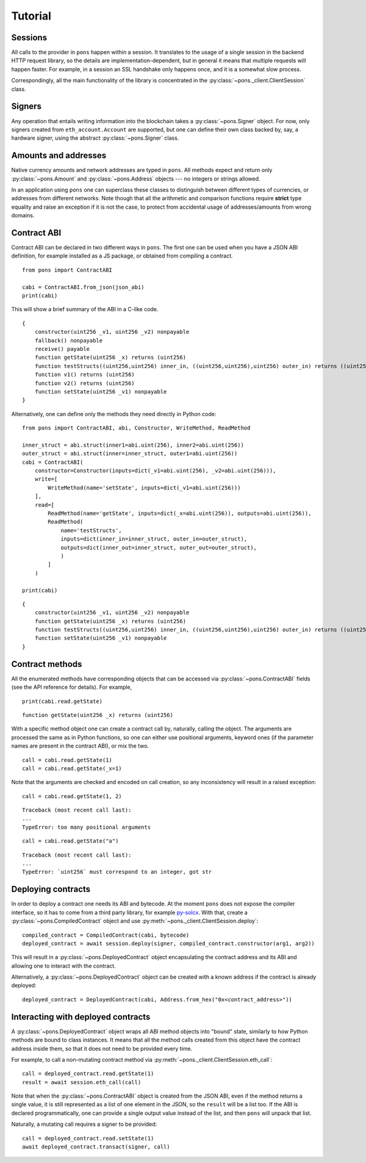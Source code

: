 .. _tutorial:

Tutorial
========

Sessions
--------

All calls to the provider in ``pons`` happen within a session.
It translates to the usage of a single session in the backend HTTP request library, so the details are implementation-dependent, but in general it means that multiple requests will happen faster.
For example, in a session an SSL handshake only happens once, and it is a somewhat slow process.

Correspondingly, all the main functionality of the library is concentrated in the :py:class:`~pons._client.ClientSession` class.


Signers
-------

Any operation that entails writing information into the blockchain takes a :py:class:`~pons.Signer` object.
For now, only signers created from ``eth_account.Account`` are supported, but one can define their own class backed by, say, a hardware signer, using the abstract :py:class:`~pons.Signer` class.


Amounts and addresses
---------------------

Native currency amounts and network addresses are typed in ``pons``.
All methods expect and return only :py:class:`~pons.Amount` and :py:class:`~pons.Address` objects --- no integers or strings allowed.

In an application using ``pons`` one can superclass these classes to distinguish between different types of currencies, or addresses from different networks.
Note though that all the arithmetic and comparison functions require **strict** type equality and raise an exception if it is not the case, to protect from accidental usage of addresses/amounts from wrong domains.


Contract ABI
------------

Contract ABI can be declared in two different ways in ``pons``.
The first one can be used when you have a JSON ABI definition, for example installed as a JS package, or obtained from compiling a contract.

::

    from pons import ContractABI

    cabi = ContractABI.from_json(json_abi)
    print(cabi)

This will show a brief summary of the ABI in a C-like code.

::

    {
        constructor(uint256 _v1, uint256 _v2) nonpayable
        fallback() nonpayable
        receive() payable
        function getState(uint256 _x) returns (uint256)
        function testStructs((uint256,uint256) inner_in, ((uint256,uint256),uint256) outer_in) returns ((uint256,uint256) inner_out, ((uint256,uint256),uint256) outer_out)
        function v1() returns (uint256)
        function v2() returns (uint256)
        function setState(uint256 _v1) nonpayable
    }

Alternatively, one can define only the methods they need directly in Python code:

::

    from pons import ContractABI, abi, Constructor, WriteMethod, ReadMethod

    inner_struct = abi.struct(inner1=abi.uint(256), inner2=abi.uint(256))
    outer_struct = abi.struct(inner=inner_struct, outer1=abi.uint(256))
    cabi = ContractABI(
        constructor=Constructor(inputs=dict(_v1=abi.uint(256), _v2=abi.uint(256))),
        write=[
            WriteMethod(name='setState', inputs=dict(_v1=abi.uint(256)))
        ],
        read=[
            ReadMethod(name='getState', inputs=dict(_x=abi.uint(256)), outputs=abi.uint(256)),
            ReadMethod(
                name='testStructs',
                inputs=dict(inner_in=inner_struct, outer_in=outer_struct),
                outputs=dict(inner_out=inner_struct, outer_out=outer_struct),
                )
            ]
        )

    print(cabi)

::

    {
        constructor(uint256 _v1, uint256 _v2) nonpayable
        function getState(uint256 _x) returns (uint256)
        function testStructs((uint256,uint256) inner_in, ((uint256,uint256),uint256) outer_in) returns ((uint256,uint256) inner_out, ((uint256,uint256),uint256) outer_out)
        function setState(uint256 _v1) nonpayable
    }


Contract methods
----------------

All the enumerated methods have corresponding objects that can be accessed via :py:class:`~pons.ContractABI` fields (see the API reference for details).
For example,

::

    print(cabi.read.getState)

::

    function getState(uint256 _x) returns (uint256)

With a specific method object one can create a contract call by, naturally, calling the object.
The arguments are processed the same as in Python functions, so one can either use positional arguments, keyword ones (if the parameter names are present in the contract ABI), or mix the two.

::

    call = cabi.read.getState(1)
    call = cabi.read.getState(_x=1)

Note that the arguments are checked and encoded on call creation, so any inconsistency will result in a raised exception:

::

    call = cabi.read.getState(1, 2)

::

    Traceback (most recent call last):
    ...
    TypeError: too many positional arguments

::

    call = cabi.read.getState("a")

::

    Traceback (most recent call last):
    ...
    TypeError: `uint256` must correspond to an integer, got str


Deploying contracts
-------------------

In order to deploy a contract one needs its ABI and bytecode.
At the moment ``pons`` does not expose the compiler interface, so it has to come from a third party library, for example `py-solcx <https://solcx.readthedocs.io/en/latest/>`_.
With that, create a :py:class:`~pons.CompiledContract` object and use :py:meth:`~pons._client.ClientSession.deploy`:

::

    compiled_contract = CompiledContract(cabi, bytecode)
    deployed_contract = await session.deploy(signer, compiled_contract.constructor(arg1, arg2))

This will result in a :py:class:`~pons.DeployedContract` object encapsulating the contract address and its ABI and allowing one to interact with the contract.

Alternatively, a :py:class:`~pons.DeployedContract` object can be created with a known address if the contract is already deployed:

::

    deployed_contract = DeployedContract(cabi, Address.from_hex("0x<contract_address>"))


Interacting with deployed contracts
-----------------------------------

A :py:class:`~pons.DeployedContract` object wraps all ABI method objects into "bound" state, similarly to how Python methods are bound to class instances.
It means that all the method calls created from this object have the contract address inside them, so that it does not need to be provided every time.

For example, to call a non-mutating contract method via :py:meth:`~pons._client.ClientSession.eth_call`:

::

    call = deployed_contract.read.getState(1)
    result = await session.eth_call(call)

Note that when the :py:class:`~pons.ContractABI` object is created from the JSON ABI, even if the method returns a single value, it is still represented as a list of one element in the JSON, so the ``result`` will be a list too.
If the ABI is declared programmatically, one can provide a single output value instead of the list, and then ``pons`` will unpack that list.

Naturally, a mutating call requires a signer to be provided:

::

    call = deployed_contract.read.setState(1)
    await deployed_contract.transact(signer, call)
